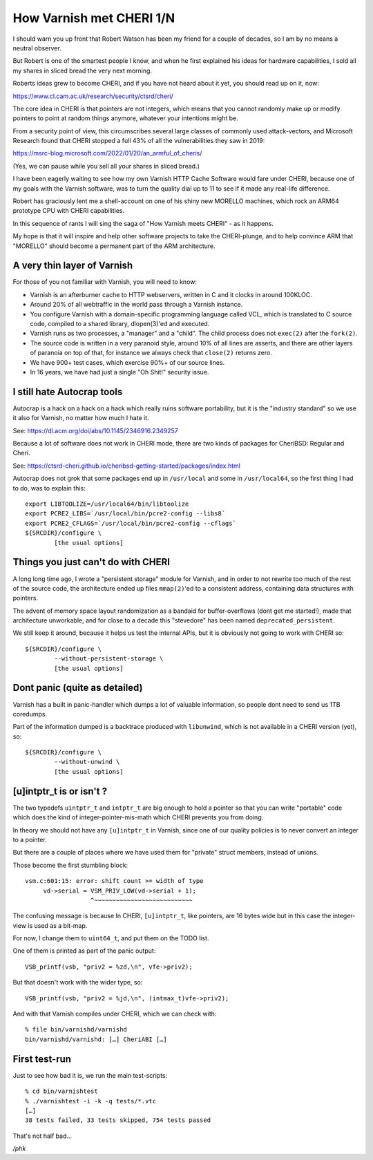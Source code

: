 .. _phk_cheri_1:

How Varnish met CHERI 1/N
=========================

I should warn you up front that Robert Watson has been my friend
for a couple of decades, so I am by no means a neutral observer.

But Robert is one of the smartest people I know, and when he first
explained his ideas for hardware capabilities, I sold all my shares
in sliced bread the very next morning.

Roberts ideas grew to become CHERI, and if you have not heard about
it yet, you should read up on it, now:

https://www.cl.cam.ac.uk/research/security/ctsrd/cheri/

The core idea in CHERI is that pointers are not integers, which
means that you cannot randomly make up or modify pointers to point
at random things anymore, whatever your intentions might be.

From a security point of view, this circumscribes several large
classes of commonly used attack-vectors, and Microsoft Research
found that CHERI stopped a full 43% of all the vulnerabilities they
saw in 2019:

https://msrc-blog.microsoft.com/2022/01/20/an_armful_of_cheris/

(Yes, we can pause while you sell all your shares in sliced bread.)

I have been eagerly waiting to see how my own Varnish HTTP Cache
Software would fare under CHERI, because one of my goals with the
Varnish software, was to turn the quality dial up to 11 to see if
it made any real-life difference.

Robert has graciously lent me a shell-account on one of his shiny
new MORELLO machines, which rock an ARM64 prototype CPU with CHERI
capabilities.

In this sequence of rants I will sing the saga of "How Varnish meets
CHERI" - as it happens.

My hope is that it will inspire and help other software projects
to take the CHERI-plunge, and to help convince ARM that "MORELLO"
should become a permanent part of the ARM architecture.

A very thin layer of Varnish
----------------------------

For those of you not familiar with Varnish, you will need to know:

* Varnish is an afterburner cache to HTTP webservers, written in
  C and it clocks in around 100KLOC.

* Around 20% of all webtraffic in the world pass through a Varnish instance.

* You configure Varnish with a domain-specific programming
  language called VCL, which is translated to C source code,
  compiled to a shared library, dlopen(3)'ed and executed.

* Varnish runs as two processes, a "manager" and a "child".
  The child process does not ``exec(2)`` after the ``fork(2)``.

* The source code is written in a very paranoid style, around 10%
  of all lines are asserts, and there are other layers of paranoia on
  top of that, for instance we always check that ``close(2)`` returns zero.

* We have 900+ test cases, which exercise 90%+ of our source lines.

* In 16 years, we have had just a single "Oh Shit!" security issue.

I still hate Autocrap tools
---------------------------

Autocrap is a hack on a hack on a hack which really ruins software
portability, but it is the "industry standard" so we use it also
for Varnish, no matter how much I hate it.

See: https://dl.acm.org/doi/abs/10.1145/2346916.2349257

Because a lot of software does not work in CHERI mode, there are two
kinds of packages for CheriBSD:  Regular and Cheri.

See: https://ctsrd-cheri.github.io/cheribsd-getting-started/packages/index.html

Autocrap does not grok that some packages end up in ``/usr/local`` and
some in ``/usr/local64``, so the first thing I had to do, was to explain
this::

	export LIBTOOLIZE=/usr/local64/bin/libtoolize
	export PCRE2_LIBS=`/usr/local/bin/pcre2-config --libs8`
	export PCRE2_CFLAGS=`/usr/local/bin/pcre2-config --cflags`
	${SRCDIR}/configure \
		[the usual options]

Things you just can't do with CHERI
-----------------------------------

A long long time ago, I wrote a "persistent storage" module for
Varnish, and in order to not rewrite too much of the rest of
the source code, the architecture ended up files ``mmap(2)``'ed to
a consistent address, containing data structures with pointers.

The advent of memory space layout randomization as a bandaid for
buffer-overflows (dont get me started!), made that architecture
unworkable, and for close to a decade this "stevedore" has been
named ``deprecated_persistent``.

We still keep it around, because it helps us test the internal APIs,
but it is obviously not going to work with CHERI so::
	
	${SRCDIR}/configure \
		--without-persistent-storage \
		[the usual options]

Dont panic (quite as detailed)
------------------------------

Varnish has a built in panic-handler which dumps a lot of
valuable information, so people dont need to send us 1TB
coredumps.

Part of the information dumped is a backtrace produced with
``libunwind``, which is not available in a CHERI version (yet),
so::

	${SRCDIR}/configure \
		--without-unwind \
		[the usual options]

[u]intptr_t is or isn't ?
-------------------------

The two typedefs ``uintptr_t`` and ``intptr_t`` are big enough to
hold a pointer so that you can write "portable" code which
does the kind of integer-pointer-mis-math which
CHERI prevents you from doing.

In theory we should not have any ``[u]intptr_t`` in Varnish,
since one of our quality policies is to never convert an integer
to a pointer.

But there are a couple of places where we have used them
for "private" struct members, instead of unions.

Those become the first stumbling block::

   vsm.c:601:15: error: shift count >= width of type
        vd->serial = VSM_PRIV_LOW(vd->serial + 1);
                     ^~~~~~~~~~~~~~~~~~~~~~~~~~~~

The confusing message is because In CHERI, ``[u]intptr_t``, like pointers,
are 16 bytes wide but in this case the integer-view is used as a bit-map.

For now, I change them to ``uint64_t``, and put them on the TODO list.

One of them is printed as part of the panic output::

    VSB_printf(vsb, "priv2 = %zd,\n", vfe->priv2);

But that doesn't work with the wider type, so::

    VSB_printf(vsb, "priv2 = %jd,\n", (intmax_t)vfe->priv2);

And with that Varnish compiles under CHERI, which we can check with::

    % file bin/varnishd/varnishd
    bin/varnishd/varnishd: […] CheriABI […]

First test-run
--------------

Just to see how bad it is, we run the main test-scripts::

    % cd bin/varnishtest
    % ./varnishtest -i -k -q tests/*.vtc
    […]
    38 tests failed, 33 tests skipped, 754 tests passed

That's not half bad…

*/phk*
